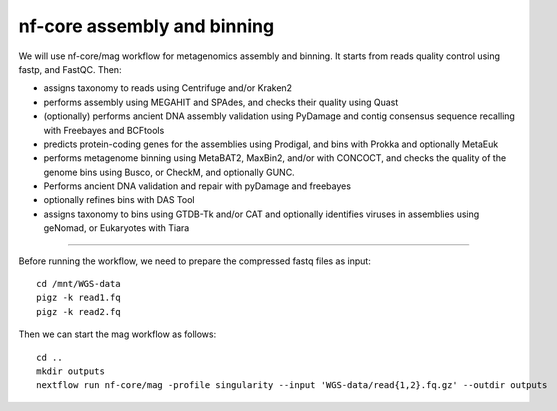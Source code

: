 nf-core assembly and binning
================

We will use nf-core/mag workflow for metagenomics assembly and binning. It starts from reads quality control using fastp, and FastQC. Then:

- assigns taxonomy to reads using Centrifuge and/or Kraken2
- performs assembly using MEGAHIT and SPAdes, and checks their quality using Quast
- (optionally) performs ancient DNA assembly validation using PyDamage and contig consensus sequence recalling with Freebayes and BCFtools
- predicts protein-coding genes for the assemblies using Prodigal, and bins with Prokka and optionally MetaEuk
- performs metagenome binning using MetaBAT2, MaxBin2, and/or with CONCOCT, and checks the quality of the genome bins using Busco, or CheckM, and optionally GUNC.
- Performs ancient DNA validation and repair with pyDamage and freebayes
- optionally refines bins with DAS Tool
- assigns taxonomy to bins using GTDB-Tk and/or CAT and optionally identifies viruses in assemblies using geNomad, or Eukaryotes with Tiara

-------

Before running the workflow, we need to prepare the compressed fastq files as input::

  cd /mnt/WGS-data
  pigz -k read1.fq
  pigz -k read2.fq

Then we can start the mag workflow as follows::

  cd ..
  mkdir outputs
  nextflow run nf-core/mag -profile singularity --input 'WGS-data/read{1,2}.fq.gz' --outdir outputs

